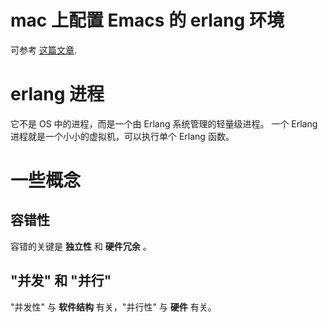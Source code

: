 * mac 上配置 Emacs 的 erlang 环境
  可参考 [[http://chrsve.tumblr.com/post/52863898771/howto-install-and-get-erlang-up-and-running-on-mac-os][这篇文章]].
* erlang 进程
  它不是 OS 中的进程，而是一个由 Erlang 系统管理的轻量级进程。
  一个 Erlang 进程就是一个小小的虚拟机，可以执行单个 Erlang 函数。
* 一些概念
** 容错性
   容错的关键是 *独立性* 和 *硬件冗余* 。 
** "并发" 和 "并行"
   "并发性" 与 *软件结构* 有关，"并行性" 与 *硬件* 有关。

